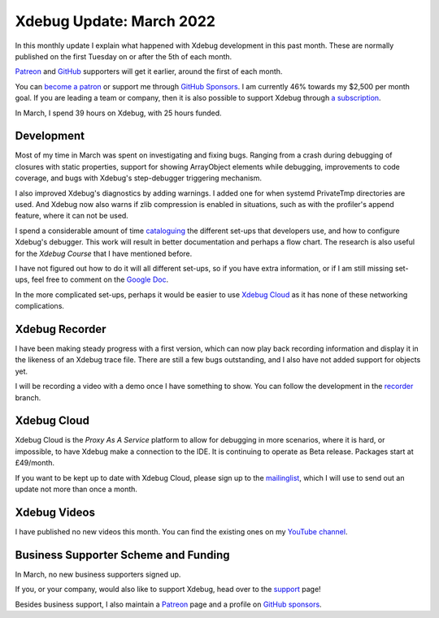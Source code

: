 Xdebug Update: March 2022
=========================

.. articleMetaData::
   :Where: London, UK
   :Date: 2022-04-05 09:15 Europe/London
   :Tags: blog, php, xdebug
   :Short: xdebug-22mar

In this monthly update I explain what happened with Xdebug development in this
past month. These are normally published on the first Tuesday on or after the
5th of each month.

`Patreon <https://www.patreon.com/derickr>`_ and `GitHub
<https://github.com/sponsors/derickr/>`_ supporters will get it earlier,
around the first of each month.

You can `become a patron <https://www.patreon.com/bePatron?u=7864328>`_ or
support me through `GitHub Sponsors <https://github.com/sponsors/derickr>`_.
I am currently 46% towards my $2,500 per month goal.
If you are leading a team or company, then it is also possible to support
Xdebug through `a subscription <https://xdebug.org/support>`_.

In March, I spend 39 hours on Xdebug, with 25 hours funded.

Development
-----------

Most of my time in March was spent on investigating and fixing bugs. Ranging
from a crash during debugging of closures with static properties, support for
showing ArrayObject elements while debugging, improvements to code coverage,
and bugs with Xdebug's step-debugger triggering mechanism.

I also improved Xdebug's diagnostics by adding warnings. I added one for when
systemd PrivateTmp directories are used. And Xdebug now also warns if zlib
compression is enabled in situations, such as with the profiler's append
feature, where it can not be used.

I spend a considerable amount of time `cataloguing
<https://docs.google.com/document/d/1W-NzNtExf5C4eOu3rRQm1WlWnbW44u3ANDDA49d3FD4/edit?usp=sharing>`_
the different set-ups that developers use, and how to configure Xdebug's
debugger. This work will result in better documentation and perhaps a flow
chart. The research is also useful for the *Xdebug Course* that I have
mentioned before.

I have not figured out how to do it will all different set-ups, so if you have
extra information, or if I am still missing set-ups, feel free to comment on
the `Google Doc
<https://docs.google.com/document/d/1W-NzNtExf5C4eOu3rRQm1WlWnbW44u3ANDDA49d3FD4/edit?usp=sharing>`_.

In the more complicated set-ups, perhaps it would be easier to use `Xdebug
Cloud <https://xdebug.cloud>`_ as it has none of these networking
complications.

Xdebug Recorder
---------------

I have been making steady progress with a first version, which can now play
back recording information and display it in the likeness of an Xdebug trace
file. There are still a few bugs outstanding, and I also have not added
support for objects yet.

I will be recording a video with a demo once I have something to show. You can
follow the development in the `recorder
<https://github.com/derickr/xdebug/tree/recorder>`_ branch.

Xdebug Cloud
------------

Xdebug Cloud is the *Proxy As A Service* platform to allow for debugging in
more scenarios, where it is hard, or impossible, to have Xdebug make a
connection to the IDE. It is continuing to operate as Beta release.
Packages start at £49/month.

If you want to be kept up to date with Xdebug Cloud, please sign up to the
`mailinglist <https://xdebug.cloud/newsletter>`_, which I will use to send out
an update not more than once a month.

Xdebug Videos
-------------

I have published no new videos this month. You can find the existing ones on
my `YouTube channel
<https://www.youtube.com/playlist?list=PLg9Kjjye-m1g_eXpdaifUqLqALLqZqKd4>`_.

Business Supporter Scheme and Funding
-------------------------------------

In March, no new business supporters signed up.

If you, or your company, would also like to support Xdebug, head over to the
`support <https://xdebug.org/support>`_ page!

Besides business support, I also maintain a `Patreon
<https://www.patreon.com/derickr>`_ page and a profile on `GitHub sponsors
<https://github.com/sponsors/derickr>`_.
